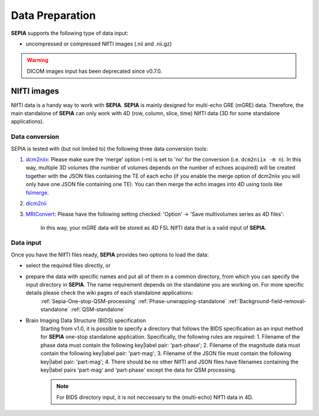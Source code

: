 Data Preparation
================

**SEPIA** supports the following type of data input:  

- uncompressed or compressed NIfTI images (.nii and .nii.gz)  

.. warning::
    DICOM images input has been deprecated since v0.7.0.

NIfTI images
------------

NIfTI data is a handy way to work with **SEPIA**. **SEPIA** is mainly designed for multi-echo GRE (mGRE) data. Therefore, the main standalone of **SEPIA** can only work with 4D (row, column, slice, time) NIfTI data (3D for some standalone applications).  

Data conversion
^^^^^^^^^^^^^^^

SEPIA is tested with (but not limited to) the following three data conversion tools:

1. `dcm2niix <https://github.com/neurolabusc/dcm2niix>`_: Please make sure the 'merge' option (-m) is set to 'no' for the conversion (i.e. ``dcm2niix -m n``). In this way, multiple 3D volumes (the number of volumes depends on the number of echoes acquired) will be created together with the JSON files containing the TE of each echo (if you enable the merge option of dcm2niix you will only have one JSON file containing one TE). You can then merge the echo images into 4D using tools like `fslmerge <https://fsl.fmrib.ox.ac.uk/fsl/fslwiki/Fslutils>`_.  

2. `dicm2nii <https://github.com/xiangruili/dicm2nii>`_

3. `MRIConvert <https://lcni.uoregon.edu/downloads/mriconvert>`_: Please have the following setting checked: 'Option' -> 'Save multivolumes series as 4D files':

    .. image:: images/mriconvert_save4d.png  

    In this way, your mGRE data will be stored as 4D FSL NIfTI data that is a valid input of **SEPIA**.  


Data input
^^^^^^^^^^

Once you have the NIfTI files ready, **SEPIA** provides two options to load the data: 

- select the required files directly, or  
- prepare the data with specific names and put all of them in a common directory, from which you can specify the input directory in **SEPIA**. The name requirement depends on the standalone you are working on. For more specific details please check the wiki pages of each standalone applications:
    :ref:`Sepia-One-stop-QSM-processing`
    :ref:`Phase-unwrapping-standalone`
    :ref:`Background-field-removal-standalone`
    :ref:`QSM-standalone`

- Brain Imaging Data Structure (BIDS) specification
    Starting from v1.0, it is possible to specify a directory that follows the BIDS specification as an input method for **SEPIA** one-stop standalone application. Specifically, the following rules are required:
    1. Filename of the phase data must contain the following key|label pair: 'part-phase';
    2. Filename of the magnitude data must contain the following key|label pair: 'part-mag';
    3. Filename of the JSON file must contain the following key|label pair: 'part-mag';
    4. There should be no other NIfTI and JSON files have filenames containing the key|label pairs 'part-mag' and 'part-phase' except the data for QSM processing.

    .. note::
        For BIDS directory input, it is not neccessary to the (multi-echo) NIfTI data in 4D.
